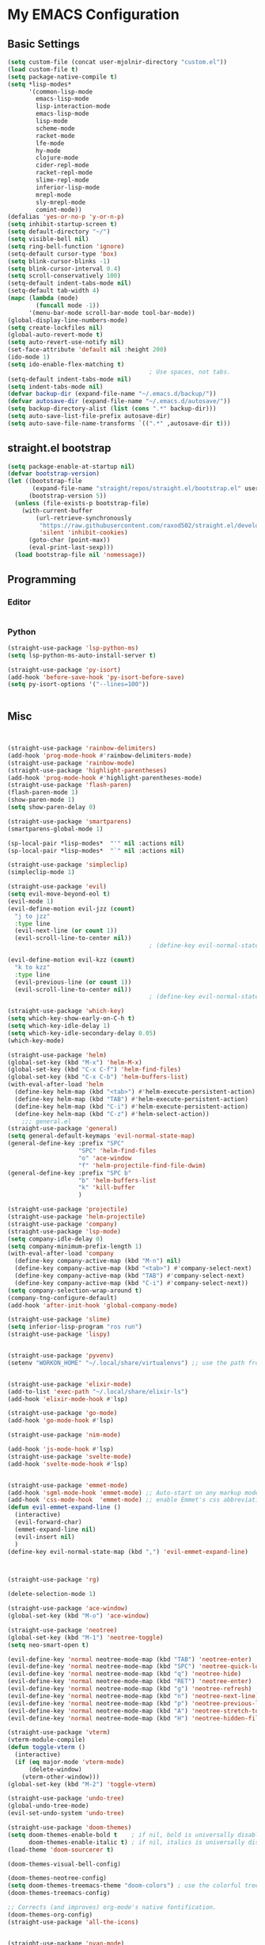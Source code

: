 * My EMACS Configuration
** Basic Settings
#+BEGIN_SRC emacs-lisp
  (setq custom-file (concat user-mjolnir-directory "custom.el"))
  (load custom-file t)
  (setq package-native-compile t)
  (setq *lisp-modes*
        '(common-lisp-mode
          emacs-lisp-mode
          lisp-interaction-mode
          emacs-lisp-mode
          lisp-mode
          scheme-mode
          racket-mode
          lfe-mode
          hy-mode
          clojure-mode
          cider-repl-mode
          racket-repl-mode
          slime-repl-mode
          inferior-lisp-mode
          mrepl-mode
          sly-mrepl-mode
          comint-mode))
  (defalias 'yes-or-no-p 'y-or-n-p)
  (setq inhibit-startup-screen t)
  (setq default-directory "~/")
  (setq visible-bell nil)
  (setq ring-bell-function 'ignore)
  (setq-default cursor-type 'box)
  (setq blink-cursor-blinks -1)
  (setq blink-cursor-interval 0.4)
  (setq scroll-conservatively 100)
  (setq-default indent-tabs-mode nil)
  (setq-default tab-width 4)
  (mapc (lambda (mode)
          (funcall mode -1))
        '(menu-bar-mode scroll-bar-mode tool-bar-mode))
  (global-display-line-numbers-mode)
  (setq create-lockfiles nil)
  (global-auto-revert-mode t)
  (setq auto-revert-use-notify nil)
  (set-face-attribute 'default nil :height 200)
  (ido-mode 1)
  (setq ido-enable-flex-matching t)
                                          ; Use spaces, not tabs.
  (setq-default indent-tabs-mode nil)
  (setq indent-tabs-mode nil)
  (defvar backup-dir (expand-file-name "~/.emacs.d/backup/"))
  (defvar autosave-dir (expand-file-name "~/.emacs.d/autosave/"))
  (setq backup-directory-alist (list (cons ".*" backup-dir)))
  (setq auto-save-list-file-prefix autosave-dir)
  (setq auto-save-file-name-transforms `((".*" ,autosave-dir t)))

#+END_SRC
** straight.el bootstrap
#+begin_src emacs-lisp
  (setq package-enable-at-startup nil)
  (defvar bootstrap-version)
  (let ((bootstrap-file
         (expand-file-name "straight/repos/straight.el/bootstrap.el" user-emacs-directory))
        (bootstrap-version 5))
    (unless (file-exists-p bootstrap-file)
      (with-current-buffer
          (url-retrieve-synchronously
           "https://raw.githubusercontent.com/raxod502/straight.el/develop/install.el"
           'silent 'inhibit-cookies)
        (goto-char (point-max))
        (eval-print-last-sexp)))
    (load bootstrap-file nil 'nomessage))
#+end_src
** Programming
*** Editor
#+begin_src emacs-lisp
#+end_src
*** Python
#+begin_comment

#+end_comment
#+begin_src emacs-lisp
  (straight-use-package 'lsp-python-ms)
  (setq lsp-python-ms-auto-install-server t)

  (straight-use-package 'py-isort)
  (add-hook 'before-save-hook 'py-isort-before-save)
  (setq py-isort-options '("--lines=100"))


#+end_src
** Misc
#+BEGIN_SRC emacs-lisp


  (straight-use-package 'rainbow-delimiters)
  (add-hook 'prog-mode-hook #'rainbow-delimiters-mode)
  (straight-use-package 'rainbow-mode)
  (straight-use-package 'highlight-parentheses)
  (add-hook 'prog-mode-hook #'highlight-parentheses-mode)
  (straight-use-package 'flash-paren)
  (flash-paren-mode 1)
  (show-paren-mode 1)
  (setq show-paren-delay 0)

  (straight-use-package 'smartparens)
  (smartparens-global-mode 1)

  (sp-local-pair *lisp-modes*  "'" nil :actions nil)
  (sp-local-pair *lisp-modes*  "`" nil :actions nil)

  (straight-use-package 'simpleclip)
  (simpleclip-mode 1)

  (straight-use-package 'evil)
  (setq evil-move-beyond-eol t)
  (evil-mode 1)
  (evil-define-motion evil-jzz (count)
    "j to jzz"
    :type line
    (evil-next-line (or count 1))
    (evil-scroll-line-to-center nil))
                                          ; (define-key evil-normal-state-map (kbd "j") 'evil-jzz)

  (evil-define-motion evil-kzz (count)
    "k to kzz"
    :type line
    (evil-previous-line (or count 1))
    (evil-scroll-line-to-center nil))
                                          ; (define-key evil-normal-state-map (kbd "k") 'evil-kzz)

  (straight-use-package 'which-key)
  (setq which-key-show-early-on-C-h t)
  (setq which-key-idle-delay 1)
  (setq which-key-idle-secondary-delay 0.05)
  (which-key-mode)

  (straight-use-package 'helm)
  (global-set-key (kbd "M-x") 'helm-M-x)
  (global-set-key (kbd "C-x C-f") 'helm-find-files)
  (global-set-key (kbd "C-x C-b") 'helm-buffers-list)
  (with-eval-after-load 'helm
    (define-key helm-map (kbd "<tab>") #'helm-execute-persistent-action)
    (define-key helm-map (kbd "TAB") #'helm-execute-persistent-action)
    (define-key helm-map (kbd "C-i") #'helm-execute-persistent-action)
    (define-key helm-map (kbd "C-z") #'helm-select-action))
      ;;; general.el
  (straight-use-package 'general)
  (setq general-default-keymaps 'evil-normal-state-map)
  (general-define-key :prefix "SPC"
                      "SPC" 'helm-find-files
                      "o" 'ace-window
                      "f" 'helm-projectile-find-file-dwim)
  (general-define-key :prefix "SPC b"
                      "b" 'helm-buffers-list
                      "k" 'kill-buffer
                      )

  (straight-use-package 'projectile)
  (straight-use-package 'helm-projectile)
  (straight-use-package 'company)
  (straight-use-package 'lsp-mode)
  (setq company-idle-delay 0)
  (setq company-minimum-prefix-length 1)
  (with-eval-after-load 'company
    (define-key company-active-map (kbd "M-n") nil)
    (define-key company-active-map (kbd "<tab>") #'company-select-next)
    (define-key company-active-map (kbd "TAB") #'company-select-next)
    (define-key company-active-map (kbd "C-i") #'company-select-next))
  (setq company-selection-wrap-around t)
  (company-tng-configure-default)
  (add-hook 'after-init-hook 'global-company-mode)

  (straight-use-package 'slime)
  (setq inferior-lisp-program "ros run")
  (straight-use-package 'lispy)


  (straight-use-package 'pyvenv)
  (setenv "WORKON_HOME" "~/.local/share/virtualenvs") ;; use the path from pipenv


  (straight-use-package 'elixir-mode)
  (add-to-list 'exec-path "~/.local/share/elixir-ls")
  (add-hook 'elixir-mode-hook #'lsp)

  (straight-use-package 'go-mode)
  (add-hook 'go-mode-hook #'lsp)

  (straight-use-package 'nim-mode)

  (add-hook 'js-mode-hook #'lsp)
  (straight-use-package 'svelte-mode)
  (add-hook 'svelte-mode-hook #'lsp)


  (straight-use-package 'emmet-mode)
  (add-hook 'sgml-mode-hook 'emmet-mode) ;; Auto-start on any markup modes
  (add-hook 'css-mode-hook  'emmet-mode) ;; enable Emmet's css abbreviation.
  (defun evil-emmet-expand-line ()
    (interactive)
    (evil-forward-char)
    (emmet-expand-line nil)
    (evil-insert nil)
    )
  (define-key evil-normal-state-map (kbd ",") 'evil-emmet-expand-line)



  (straight-use-package 'rg)

  (delete-selection-mode 1)

  (straight-use-package 'ace-window)
  (global-set-key (kbd "M-o") 'ace-window)

  (straight-use-package 'neotree)
  (global-set-key (kbd "M-1") 'neotree-toggle)
  (setq neo-smart-open t)

  (evil-define-key 'normal neotree-mode-map (kbd "TAB") 'neotree-enter)
  (evil-define-key 'normal neotree-mode-map (kbd "SPC") 'neotree-quick-look)
  (evil-define-key 'normal neotree-mode-map (kbd "q") 'neotree-hide)
  (evil-define-key 'normal neotree-mode-map (kbd "RET") 'neotree-enter)
  (evil-define-key 'normal neotree-mode-map (kbd "g") 'neotree-refresh)
  (evil-define-key 'normal neotree-mode-map (kbd "n") 'neotree-next-line)
  (evil-define-key 'normal neotree-mode-map (kbd "p") 'neotree-previous-line)
  (evil-define-key 'normal neotree-mode-map (kbd "A") 'neotree-stretch-toggle)
  (evil-define-key 'normal neotree-mode-map (kbd "H") 'neotree-hidden-file-toggle)

  (straight-use-package 'vterm)
  (vterm-module-compile)
  (defun toggle-vterm ()
    (interactive)
    (if (eq major-mode 'vterm-mode)
        (delete-window)
      (vterm-other-window)))
  (global-set-key (kbd "M-2") 'toggle-vterm)

  (straight-use-package 'undo-tree)
  (global-undo-tree-mode)
  (evil-set-undo-system 'undo-tree)

  (straight-use-package 'doom-themes)
  (setq doom-themes-enable-bold t    ; if nil, bold is universally disabled
        doom-themes-enable-italic t) ; if nil, italics is universally disabled
  (load-theme 'doom-sourcerer t)

  (doom-themes-visual-bell-config)

  (doom-themes-neotree-config)
  (setq doom-themes-treemacs-theme "doom-colors") ; use the colorful treemacs theme
  (doom-themes-treemacs-config)

  ;; Corrects (and improves) org-mode's native fontification.
  (doom-themes-org-config)
  (straight-use-package 'all-the-icons)


  (straight-use-package 'nyan-mode)
  (nyan-mode 1)
#+END_SRC

